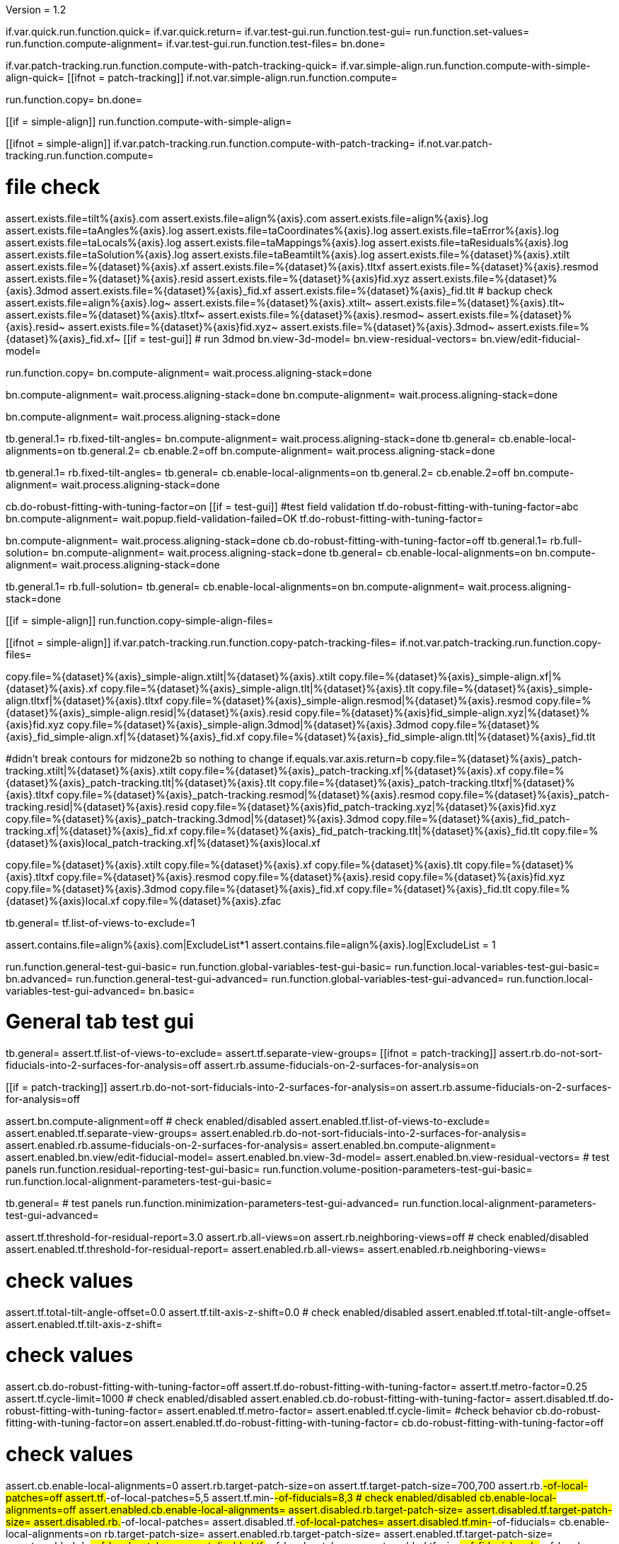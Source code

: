 Version = 1.2

[function = main]
if.var.quick.run.function.quick=
if.var.quick.return=
if.var.test-gui.run.function.test-gui=
run.function.set-values=
run.function.compute-alignment=
if.var.test-gui.run.function.test-files=
bn.done=


[function = quick]
if.var.patch-tracking.run.function.compute-with-patch-tracking-quick=
if.var.simple-align.run.function.compute-with-simple-align-quick=
[[ifnot = patch-tracking]]
  if.not.var.simple-align.run.function.compute=
[[]]
run.function.copy=
bn.done=


[function = compute-alignment]
[[if = simple-align]]
run.function.compute-with-simple-align=
[[]]
[[ifnot = simple-align]]
if.var.patch-tracking.run.function.compute-with-patch-tracking=
if.not.var.patch-tracking.run.function.compute=
[[]]
# file check
assert.exists.file=tilt%{axis}.com
assert.exists.file=align%{axis}.com
assert.exists.file=align%{axis}.log
assert.exists.file=taAngles%{axis}.log
assert.exists.file=taCoordinates%{axis}.log
assert.exists.file=taError%{axis}.log
assert.exists.file=taLocals%{axis}.log
assert.exists.file=taMappings%{axis}.log
assert.exists.file=taResiduals%{axis}.log
assert.exists.file=taSolution%{axis}.log
assert.exists.file=taBeamtilt%{axis}.log
assert.exists.file=%{dataset}%{axis}.xtilt
assert.exists.file=%{dataset}%{axis}.xf
assert.exists.file=%{dataset}%{axis}.tltxf
assert.exists.file=%{dataset}%{axis}.resmod
assert.exists.file=%{dataset}%{axis}.resid
assert.exists.file=%{dataset}%{axis}fid.xyz
assert.exists.file=%{dataset}%{axis}.3dmod
assert.exists.file=%{dataset}%{axis}_fid.xf
assert.exists.file=%{dataset}%{axis}_fid.tlt
# backup check
assert.exists.file=align%{axis}.log~
assert.exists.file=%{dataset}%{axis}.xtilt~
assert.exists.file=%{dataset}%{axis}.tlt~
assert.exists.file=%{dataset}%{axis}.tltxf~
assert.exists.file=%{dataset}%{axis}.resmod~
assert.exists.file=%{dataset}%{axis}.resid~
assert.exists.file=%{dataset}%{axis}fid.xyz~
assert.exists.file=%{dataset}%{axis}.3dmod~
assert.exists.file=%{dataset}%{axis}_fid.xf~
[[if = test-gui]]
  # run 3dmod
  bn.view-3d-model=
  bn.view-residual-vectors=
  bn.view/edit-fiducial-model=
[[]]
run.function.copy=
bn.compute-alignment=
wait.process.aligning-stack=done


[function = compute-with-simple-align]
bn.compute-alignment=
wait.process.aligning-stack=done
bn.compute-alignment=
wait.process.aligning-stack=done


[function = compute-with-simple-align-quick]
bn.compute-alignment=
wait.process.aligning-stack=done


[function = compute-with-patch-tracking]
tb.general.1=
rb.fixed-tilt-angles=
bn.compute-alignment=
wait.process.aligning-stack=done
tb.general=
cb.enable-local-alignments=on
tb.general.2=
cb.enable.2=off
bn.compute-alignment=
wait.process.aligning-stack=done


[function = compute-with-patch-tracking-quick]
tb.general.1=
rb.fixed-tilt-angles=
tb.general=
cb.enable-local-alignments=on
tb.general.2=
cb.enable.2=off
bn.compute-alignment=
wait.process.aligning-stack=done


[function = compute]
cb.do-robust-fitting-with-tuning-factor=on
[[if = test-gui]]
  #test field validation
  tf.do-robust-fitting-with-tuning-factor=abc
  bn.compute-alignment=
  wait.popup.field-validation-failed=OK
  tf.do-robust-fitting-with-tuning-factor=
[[]]
bn.compute-alignment=
wait.process.aligning-stack=done
cb.do-robust-fitting-with-tuning-factor=off
tb.general.1=
rb.full-solution=
bn.compute-alignment=
wait.process.aligning-stack=done
tb.general=
cb.enable-local-alignments=on
bn.compute-alignment=
wait.process.aligning-stack=done


[function = compute-quick]
tb.general.1=
rb.full-solution=
tb.general=
cb.enable-local-alignments=on
bn.compute-alignment=
wait.process.aligning-stack=done


[function = copy]
[[if = simple-align]]
  run.function.copy-simple-align-files=
[[]]
[[ifnot = simple-align]]
  if.var.patch-tracking.run.function.copy-patch-tracking-files=
  if.not.var.patch-tracking.run.function.copy-files=
[[]]


[function = copy-simple-align-files]
copy.file=%{dataset}%{axis}_simple-align.xtilt|%{dataset}%{axis}.xtilt
copy.file=%{dataset}%{axis}_simple-align.xf|%{dataset}%{axis}.xf
copy.file=%{dataset}%{axis}_simple-align.tlt|%{dataset}%{axis}.tlt
copy.file=%{dataset}%{axis}_simple-align.tltxf|%{dataset}%{axis}.tltxf
copy.file=%{dataset}%{axis}_simple-align.resmod|%{dataset}%{axis}.resmod
copy.file=%{dataset}%{axis}_simple-align.resid|%{dataset}%{axis}.resid
copy.file=%{dataset}%{axis}fid_simple-align.xyz|%{dataset}%{axis}fid.xyz
copy.file=%{dataset}%{axis}_simple-align.3dmod|%{dataset}%{axis}.3dmod
copy.file=%{dataset}%{axis}_fid_simple-align.xf|%{dataset}%{axis}_fid.xf
copy.file=%{dataset}%{axis}_fid_simple-align.tlt|%{dataset}%{axis}_fid.tlt


[function = copy-patch-tracking-files]
#didn't break contours for midzone2b so nothing to change
if.equals.var.axis.return=b
copy.file=%{dataset}%{axis}_patch-tracking.xtilt|%{dataset}%{axis}.xtilt
copy.file=%{dataset}%{axis}_patch-tracking.xf|%{dataset}%{axis}.xf
copy.file=%{dataset}%{axis}_patch-tracking.tlt|%{dataset}%{axis}.tlt
copy.file=%{dataset}%{axis}_patch-tracking.tltxf|%{dataset}%{axis}.tltxf
copy.file=%{dataset}%{axis}_patch-tracking.resmod|%{dataset}%{axis}.resmod
copy.file=%{dataset}%{axis}_patch-tracking.resid|%{dataset}%{axis}.resid
copy.file=%{dataset}%{axis}fid_patch-tracking.xyz|%{dataset}%{axis}fid.xyz
copy.file=%{dataset}%{axis}_patch-tracking.3dmod|%{dataset}%{axis}.3dmod
copy.file=%{dataset}%{axis}_fid_patch-tracking.xf|%{dataset}%{axis}_fid.xf
copy.file=%{dataset}%{axis}_fid_patch-tracking.tlt|%{dataset}%{axis}_fid.tlt
copy.file=%{dataset}%{axis}local_patch-tracking.xf|%{dataset}%{axis}local.xf


[function = copy-files]
copy.file=%{dataset}%{axis}.xtilt
copy.file=%{dataset}%{axis}.xf
copy.file=%{dataset}%{axis}.tlt
copy.file=%{dataset}%{axis}.tltxf
copy.file=%{dataset}%{axis}.resmod
copy.file=%{dataset}%{axis}.resid
copy.file=%{dataset}%{axis}fid.xyz
copy.file=%{dataset}%{axis}.3dmod
copy.file=%{dataset}%{axis}_fid.xf
copy.file=%{dataset}%{axis}_fid.tlt
copy.file=%{dataset}%{axis}local.xf
copy.file=%{dataset}%{axis}.zfac


[function = set-values]
tb.general=
tf.list-of-views-to-exclude=1


[function = test-files]
assert.contains.file=align%{axis}.com|ExcludeList*1
assert.contains.file=align%{axis}.log|ExcludeList = 1


[function = test-gui]
run.function.general-test-gui-basic=
run.function.global-variables-test-gui-basic=
run.function.local-variables-test-gui-basic=
bn.advanced=
run.function.general-test-gui-advanced=
run.function.global-variables-test-gui-advanced=
run.function.local-variables-test-gui-advanced=
bn.basic=
  
  
# General tab test gui


[function = general-test-gui-basic]
tb.general=
assert.tf.list-of-views-to-exclude=
assert.tf.separate-view-groups=
[[ifnot = patch-tracking]]
	assert.rb.do-not-sort-fiducials-into-2-surfaces-for-analysis=off
	assert.rb.assume-fiducials-on-2-surfaces-for-analysis=on
[[]]
[[if = patch-tracking]]
	assert.rb.do-not-sort-fiducials-into-2-surfaces-for-analysis=on
	assert.rb.assume-fiducials-on-2-surfaces-for-analysis=off
[[]]
assert.bn.compute-alignment=off
# check enabled/disabled
assert.enabled.tf.list-of-views-to-exclude=
assert.enabled.tf.separate-view-groups=
assert.enabled.rb.do-not-sort-fiducials-into-2-surfaces-for-analysis=
assert.enabled.rb.assume-fiducials-on-2-surfaces-for-analysis=
assert.enabled.bn.compute-alignment=
assert.enabled.bn.view/edit-fiducial-model=
assert.enabled.bn.view-3d-model=
assert.enabled.bn.view-residual-vectors=
# test panels
run.function.residual-reporting-test-gui-basic=
run.function.volume-position-parameters-test-gui-basic=
run.function.local-alignment-parameters-test-gui-basic=


[function = general-test-gui-advanced]
tb.general=
# test panels
run.function.minimization-parameters-test-gui-advanced=
run.function.local-alignment-parameters-test-gui-advanced=



[function = residual-reporting-test-gui-basic]
assert.tf.threshold-for-residual-report=3.0
assert.rb.all-views=on
assert.rb.neighboring-views=off
# check enabled/disabled
assert.enabled.tf.threshold-for-residual-report=
assert.enabled.rb.all-views=
assert.enabled.rb.neighboring-views=


[function = volume-position-parameters-test-gui-basic]
# check values
assert.tf.total-tilt-angle-offset=0.0
assert.tf.tilt-axis-z-shift=0.0
# check enabled/disabled
assert.enabled.tf.total-tilt-angle-offset=
assert.enabled.tf.tilt-axis-z-shift=


[function = minimization-parameters-test-gui-advanced]
# check values
assert.cb.do-robust-fitting-with-tuning-factor=off
assert.tf.do-robust-fitting-with-tuning-factor=
assert.tf.metro-factor=0.25
assert.tf.cycle-limit=1000
# check enabled/disabled
assert.enabled.cb.do-robust-fitting-with-tuning-factor=
assert.disabled.tf.do-robust-fitting-with-tuning-factor=
assert.enabled.tf.metro-factor=
assert.enabled.tf.cycle-limit=
#check behavior
cb.do-robust-fitting-with-tuning-factor=on
assert.enabled.tf.do-robust-fitting-with-tuning-factor=
cb.do-robust-fitting-with-tuning-factor=off


[function = local-alignment-parameters-test-gui-basic]
# check values
assert.cb.enable-local-alignments=0
assert.rb.target-patch-size=on
assert.tf.target-patch-size=700,700
assert.rb.#-of-local-patches=off
assert.tf.#-of-local-patches=5,5
assert.tf.min-#-of-fiducials=8,3
# check enabled/disabled
cb.enable-local-alignments=off
assert.enabled.cb.enable-local-alignments=
assert.disabled.rb.target-patch-size=
assert.disabled.tf.target-patch-size=
assert.disabled.rb.#-of-local-patches=
assert.disabled.tf.#-of-local-patches=
assert.disabled.tf.min-#-of-fiducials=
cb.enable-local-alignments=on
rb.target-patch-size=
assert.enabled.rb.target-patch-size=
assert.enabled.tf.target-patch-size=
assert.enabled.rb.#-of-local-patches=
assert.disabled.tf.#-of-local-patches=
assert.enabled.tf.min-#-of-fiducials=
rb.#-of-local-patches=
assert.disabled.tf.target-patch-size=
assert.enabled.tf.#-of-local-patches=
rb.target-patch-size=
cb.enable-local-alignments=off


[function = local-alignment-parameters-test-gui-advanced]
# check values
assert.tf.overlap-factor=0.5,0.5
cb.enable-local-alignments=on
rb.#-of-local-patches=
assert.tf.min-local-patch-size-or-overlap-factor=0.5,0.5
rb.target-patch-size=
cb.enable-local-alignments=off
if.var.single.assert.cb.use-global-x-y-z-coordinates=off
if.var.dual.assert.cb.use-global-x-y-z-coordinates=on
# check enabled/disabled
cb.enable-local-alignments=off
assert.disabled.tf.overlap-factor=
assert.disabled.cb.use-global-x-y-z-coordinates=
cb.enable-local-alignments=on
rb.target-patch-size=
assert.enabled.tf.overlap-factor=
assert.enabled.cb.use-global-x-y-z-coordinates=
cb.enable-local-alignments=off



# Global Variables tab test gui


[function = global-variables-test-gui-basic]
tb.general.1=
# check enabled/disabled
run.function.rotation-solution-type-test-gui-basic=
run.function.magnification-solution-type-test-gui-basic=
run.function.tilt-angle-solution-type-test-gui-basic=
run.function.distortion-solution-type-test-gui-basic=
run.function.beam-tilt-test-gui=


[function = global-variables-test-gui-advanced]
tb.general.1=
# check values
assert.cb.solve-for-single-stretch-during-projection=off
# check enabled/disabled
assert.enabled.cb.solve-for-single-stretch-during-projection=
run.function.rotation-solution-type-test-gui-advanced=
run.function.magnification-solution-type-test-gui-advanced=
run.function.tilt-angle-solution-type-test-gui-advanced=
run.function.distortion-solution-type-test-gui-advanced=


[function = rotation-solution-type-test-gui-basic]
# check values
assert.rb.no-rotation=off
assert.rb.one-rotation=off
assert.rb.group-rotations=off
assert.rb.solve-for-all-rotations=on
assert.tf.rotation-angle=%{image-rotation}
assert.tf.group-size=5
# check enabled/disabled
assert.enabled.rb.no-rotation=
assert.enabled.rb.one-rotation=
assert.enabled.rb.group-rotations=
assert.enabled.rb.solve-for-all-rotations=
rb.no-rotation=
assert.enabled.tf.rotation-angle=
assert.disabled.tf.group-size=
rb.one-rotation=
assert.disabled.tf.rotation-angle=
assert.disabled.tf.group-size=
rb.group-rotations=
assert.disabled.tf.rotation-angle=
assert.enabled.tf.group-size=
rb.solve-for-all-rotations=
assert.disabled.tf.rotation-angle=
assert.disabled.tf.group-size=


[function = rotation-solution-type-test-gui-advanced]
# check values
assert.tf.non-default-grouping=
# check enabled/disabled
rb.no-rotation=
assert.disabled.tf.non-default-grouping=
rb.one-rotation=
assert.disabled.tf.non-default-grouping=
rb.group-rotations=
assert.enabled.tf.non-default-grouping=
rb.solve-for-all-rotations=
assert.disabled.tf.non-default-grouping=


[function = magnification-solution-type-test-gui-basic]
# check values
assert.rb.fixed-magnification-at-10=off
assert.rb.group-magnifications=off
assert.rb.solve-for-all-magnifications=on
assert.tf.group-size.1=4
# check enabled/disabled
rb.fixed-magnification-at-10=
assert.enabled.rb.fixed-magnification-at-10=
assert.enabled.rb.group-magnifications=
assert.enabled.rb.solve-for-all-magnifications=
rb.fixed-magnification-at-10=
assert.disabled.tf.group-size.1=
rb.group-magnifications=
assert.enabled.tf.group-size.1=
rb.solve-for-all-magnifications=
assert.disabled.tf.group-size.1=


[function = magnification-solution-type-test-gui-advanced]
# check values
assert.tf.reference-view=1
assert.tf.non-default-grouping.1=
# check enabled/disabled
rb.fixed-magnification-at-10=
assert.enabled.tf.reference-view=
rb.fixed-magnification-at-10=
assert.disabled.tf.non-default-grouping.1=
rb.group-magnifications=
assert.enabled.tf.non-default-grouping.1=
rb.solve-for-all-magnifications=
assert.disabled.tf.non-default-grouping.1=


[function = tilt-angle-solution-type-test-gui-basic]
# check values
assert.rb.fixed-tilt-angles=off
assert.rb.group-tilt-angles=on
assert.rb.solve-for-all-except-minimum-tilt=off
assert.tf.group-size.2=5
# check enabled/disabled
assert.enabled.rb.fixed-tilt-angles=
assert.enabled.rb.group-tilt-angles=
assert.enabled.rb.solve-for-all-except-minimum-tilt=
rb.fixed-tilt-angles=
assert.disabled.tf.group-size.2=
rb.group-tilt-angles=
assert.enabled.tf.group-size.2=
rb.solve-for-all-except-minimum-tilt=
assert.disabled.tf.group-size.2=
rb.group-tilt-angles=


[function = tilt-angle-solution-type-test-gui-advanced]
# check values
assert.tf.non-default-grouping.2=
# check enabled/disabled
rb.fixed-tilt-angles=
assert.disabled.tf.non-default-grouping.2=
rb.group-tilt-angles=
assert.enabled.tf.non-default-grouping.2=
rb.solve-for-all-except-minimum-tilt=
assert.disabled.tf.non-default-grouping.2=
rb.group-tilt-angles=


[function = distortion-solution-type-test-gui-basic]
# check values
assert.rb.disabled=on
assert.rb.full-solution=off
assert.rb.skew-only=off
assert.tf.x-stretch-group-size=7
assert.tf.skew-group-size=11
# check enabled/disabled
assert.enabled.rb.disabled=
assert.enabled.rb.full-solution=
assert.enabled.rb.skew-only=
rb.disabled=
assert.disabled.tf.x-stretch-group-size=
assert.disabled.tf.skew-group-size=
rb.full-solution=
assert.enabled.tf.x-stretch-group-size=
assert.enabled.tf.skew-group-size=
rb.skew-only=
assert.disabled.tf.x-stretch-group-size=
assert.enabled.tf.skew-group-size=
rb.disabled=


[function = distortion-solution-type-test-gui-advanced]
# check values
assert.tf.x-stretch-non-default-grouping=
assert.tf.skew-non-default-grouping=
# check enabled/disabled
rb.solve-for-beam-tilt=
assert.enabled.rb.disabled=
assert.disabled.rb.full-solution=
assert.disabled.rb.skew-only=
rb.no-beam-tilt=
rb.disabled=
assert.disabled.tf.x-stretch-non-default-grouping=
assert.disabled.tf.skew-non-default-grouping=
rb.full-solution=
assert.enabled.tf.x-stretch-non-default-grouping=
assert.enabled.tf.skew-non-default-grouping=
rb.skew-only=
assert.disabled.tf.x-stretch-non-default-grouping=
assert.enabled.tf.skew-non-default-grouping=
rb.disabled=


[function = beam-tilt-test-gui]
mb.beam-tilt=A
rb.disabled=
# check values
assert.rb.no-beam-tilt=on
assert.rb.fixed-beam-tilt=off
assert.tf.fixed-beam-tilt=
assert.rb.solve-for-beam-tilt=off
# check enabled/disabled
assert.enabled.rb.no-beam-tilt=
assert.enabled.rb.fixed-beam-tilt=
assert.disabled.tf.fixed-beam-tilt=
assert.enabled.rb.solve-for-beam-tilt=
rb.full-solution=
assert.disabled.rb.solve-for-beam-tilt=
rb.skew-only=
assert.disabled.rb.solve-for-beam-tilt=
rb.disabled=
rb.fixed-beam-tilt=
assert.enabled.tf.fixed-beam-tilt=
rb.solve-for-beam-tilt=
assert.disabled.tf.fixed-beam-tilt=
rb.no-beam-tilt=
mb.beam-tilt=B


# Local Variables tab gui test


[function = local-variables-test-gui-basic]
tb.general=
cb.enable-local-alignments=
tb.general.2=
# box functions
run.function.local-rotation-solution-type-test-gui-basic=
run.function.local-magnification-solution-type-test-gui-basic=
run.function.local-tilt-angle-solution-type-test-gui-basic=
run.function.local-distortion-solution-type-test-gui-basic=


[function = local-variables-test-gui-advanced]
tb.general=
cb.enable-local-alignments=
tb.general.2=
# box functions
run.function.local-rotation-solution-type-test-gui-advanced=
run.function.local-magnification-solution-type-test-gui-advanced=
run.function.local-tilt-angle-solution-type-test-gui-advanced=
run.function.local-distortion-solution-type-test-gui-advanced=


[function = local-rotation-solution-type-test-gui-basic]
# check values
assert.cb.enable=on
assert.tf.group-size=6
# check enabled/disabled
assert.enabled.cb.enable=
cb.enable=on
assert.enabled.tf.group-size=
cb.enable=off
assert.disabled.tf.group-size=
cb.enable=on


[function = local-rotation-solution-type-test-gui-advanced]
# check values
assert.tf.non-default-grouping=
# check enabled/disabled
cb.enable=on
assert.enabled.tf.non-default-grouping=
cb.enable=off
assert.disabled.tf.non-default-grouping=
cb.enable=on


[function = local-magnification-solution-type-test-gui-basic]
# check values
assert.cb.enable.1=on
assert.tf.group-size.1=7
# check enabled/disabled
assert.enabled.cb.enable.1=
cb.enable.1=on
assert.enabled.tf.group-size.1=
cb.enable.1=off
assert.disabled.tf.group-size.1=
cb.enable.1=on


[function = local-magnification-solution-type-test-gui-advanced]
# check values
assert.tf.non-default-grouping.1=
# check enabled/disabled
cb.enable.1=on
assert.enabled.tf.non-default-grouping.1=
cb.enable.1=off
assert.disabled.tf.non-default-grouping.1=
cb.enable.1=on


[function = local-tilt-angle-solution-type-test-gui-basic]
# check values
assert.cb.enable.2=on
assert.tf.group-size.2=6
# check enabled/disabled
assert.enabled.cb.enable.2=
cb.enable.2=on
assert.enabled.tf.group-size.2=
cb.enable.2=off
assert.disabled.tf.group-size.2=
cb.enable.2=on


[function = local-tilt-angle-solution-type-test-gui-advanced]
# check values
assert.tf.non-default-grouping.2=
# check enabled/disabled
cb.enable.2=on
assert.enabled.tf.non-default-grouping.2=
cb.enable.2=off
assert.disabled.tf.non-default-grouping.2=
cb.enable.2=on


[function = local-distortion-solution-type-test-gui-basic]
# check values
assert.rb.disabled=on
assert.rb.full-solution=off
assert.rb.skew-only=off
assert.tf.x-stretch-group-size=7
assert.tf.skew-group-size=11
# check enabled/disabled
assert.enabled.rb.disabled=
assert.enabled.rb.full-solution=
assert.enabled.rb.skew-only=
rb.disabled=
assert.disabled.tf.x-stretch-group-size=
assert.disabled.tf.skew-group-size=
rb.full-solution=
assert.enabled.tf.x-stretch-group-size=
assert.enabled.tf.skew-group-size=
rb.skew-only=
assert.disabled.tf.x-stretch-group-size=
assert.enabled.tf.skew-group-size=
rb.full-solution=


[function = local-distortion-solution-type-test-gui-advanced]
# check values
assert.tf.x-stretch-non-default-grouping=
assert.tf.skew-non-default-grouping=
# check enabled/disabled
rb.disabled=
assert.disabled.tf.x-stretch-non-default-grouping=
assert.disabled.tf.skew-non-default-grouping=
rb.full-solution=
assert.enabled.tf.x-stretch-non-default-grouping=
assert.enabled.tf.skew-non-default-grouping=
rb.skew-only=
assert.disabled.tf.x-stretch-non-default-grouping=
assert.enabled.tf.skew-non-default-grouping=
rb.full-solution=

